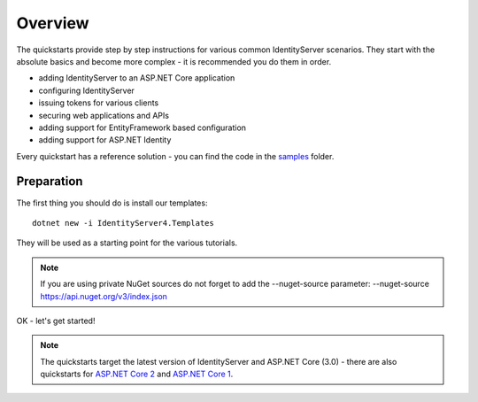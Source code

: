 .. _refQuickstartOverview:
Overview
========
The quickstarts provide step by step instructions for various common IdentityServer scenarios.
They start with the absolute basics and become more complex - 
it is recommended you do them in order.

* adding IdentityServer to an ASP.NET Core application
* configuring IdentityServer
* issuing tokens for various clients
* securing web applications and APIs
* adding support for EntityFramework based configuration
* adding support for ASP.NET Identity

Every quickstart has a reference solution - you can find the code in the 
`samples <https://github.com/IdentityServer/IdentityServer4/tree/main/samples/Quickstarts>`_ folder.

Preparation
^^^^^^^^^^^
The first thing you should do is install our templates::

    dotnet new -i IdentityServer4.Templates

They will be used as a starting point for the various tutorials.

.. note:: If you are using private NuGet sources do not forget to add the --nuget-source parameter: --nuget-source https://api.nuget.org/v3/index.json

OK - let's get started!

.. note:: The quickstarts target the latest version of IdentityServer and ASP.NET Core (3.0) - there are also quickstarts for `ASP.NET Core 2 <http://docs.identityserver.io/en/aspnetcore2/quickstarts/0_overview.html>`_ and `ASP.NET Core 1 <http://docs.identityserver.io/en/aspnetcore1/quickstarts/0_overview.html>`_.
